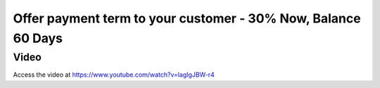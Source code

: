.. _paymentterms:

.. index::
   single: Automatic Due Date

==============================================================
Offer payment term to your customer - 30% Now, Balance 60 Days
==============================================================

Video
-----
Access the video at https://www.youtube.com/watch?v=lagIgJBW-r4

.. raw:: html

    <div style="position: relative; padding-bottom: 56.25%; height: 0; overflow: hidden; max-width: 100%; height: auto;">
        <iframe src="https://www.youtube.com/embed/lagIgJBW-r4" frameborder="0" allowfullscreen style="position: absolute; top: 0; left: 0; width: 700px; height: 385px;"></iframe>
    </div>
